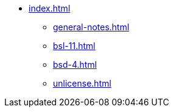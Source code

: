 * xref:index.adoc[]
** xref:general-notes.adoc[]
** xref:bsl-11.adoc[]
** xref:bsd-4.adoc[]
** xref:unlicense.adoc[]
